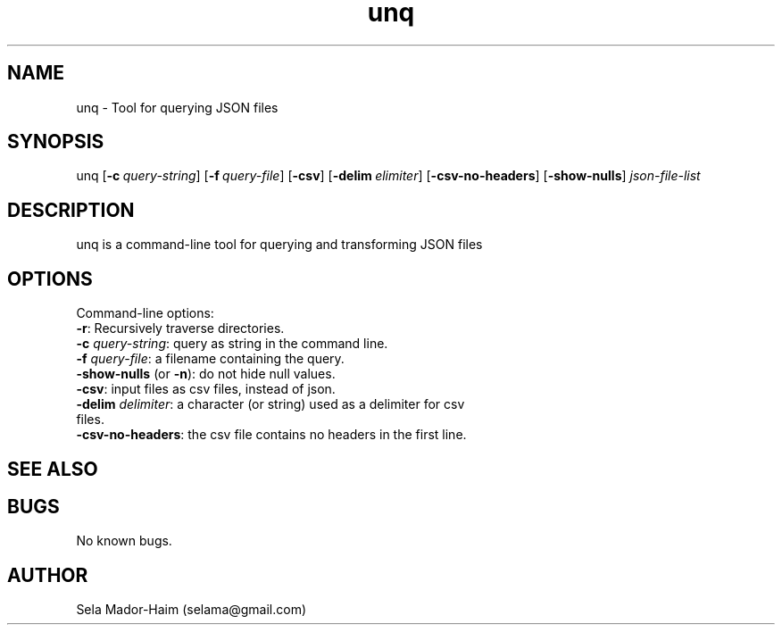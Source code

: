 .\" Manpage for Unquery.
.\" Contact selama@gmail.com to correct errors or typos.
.TH unq 1 "19 April 2024" "1.0" "unq man page"
.SH NAME
unq \- Tool for querying JSON files 
.SH SYNOPSIS
unq [\fB\-c\fR\ \fI\query-string\fR] [\fB\-f\fR\ \fI\query-file\fR] [\fB\-csv\fR] [\fB\-delim\fR\ \fI\delimiter\fR] [\fB\-csv-no-headers\fR] [\fB\-show-nulls\fR]
.IR json-file-list
.SH DESCRIPTION
unq is a command-line tool for querying and transforming JSON files
.SH OPTIONS
.PP
Command-line options:
.TP
\fB-r\fR: Recursively traverse directories.
.TP
\fB\-c\fI query-string\fR: query as string in the command line.
.TP
\fB\-f\fI query-file\fR: a filename containing the query.
.TP
\fB\-show-nulls\fR (or \fB\-n\fR): do not hide null values.
.TP
\fB\-csv\fR: input files as csv files, instead of json.
.TP
\fB\-delim\fI delimiter\fR: a character (or string) used as a delimiter for csv files.
.TP
\fB\-csv-no-headers\fR: the csv file contains no headers in the first line.

.SH SEE ALSO

.SH BUGS
No known bugs.
.SH AUTHOR
Sela Mador-Haim (selama@gmail.com)